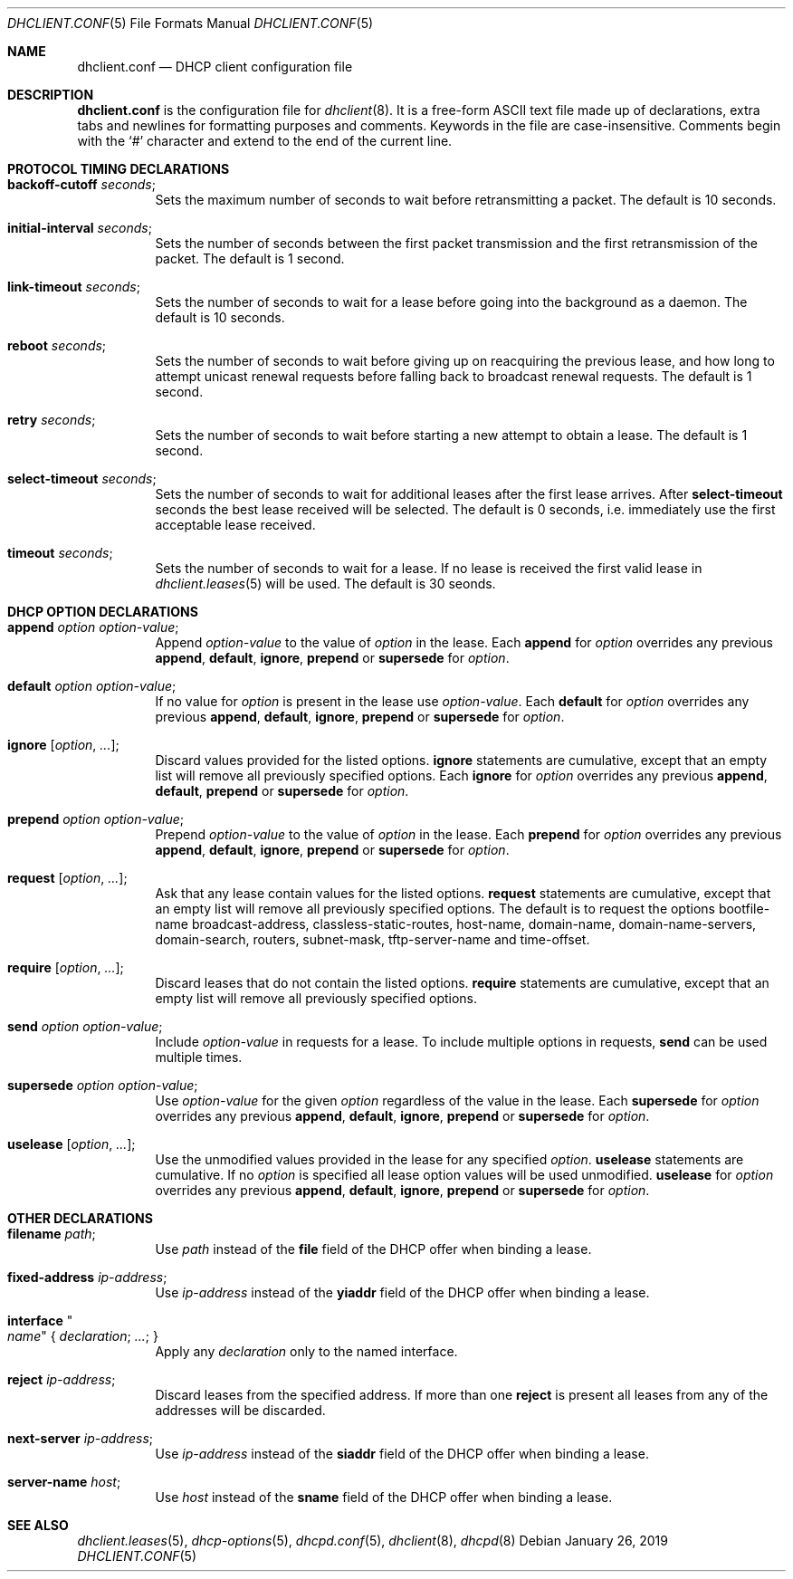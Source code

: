 .\"	$OpenBSD: dhclient.conf.5,v 1.45 2019/01/26 22:55:10 krw Exp $
.\"
.\" Copyright (c) 1997 The Internet Software Consortium.
.\" All rights reserved.
.\"
.\" Redistribution and use in source and binary forms, with or without
.\" modification, are permitted provided that the following conditions
.\" are met:
.\"
.\" 1. Redistributions of source code must retain the above copyright
.\"    notice, this list of conditions and the following disclaimer.
.\" 2. Redistributions in binary form must reproduce the above copyright
.\"    notice, this list of conditions and the following disclaimer in the
.\"    documentation and/or other materials provided with the distribution.
.\" 3. Neither the name of The Internet Software Consortium nor the names
.\"    of its contributors may be used to endorse or promote products derived
.\"    from this software without specific prior written permission.
.\"
.\" THIS SOFTWARE IS PROVIDED BY THE INTERNET SOFTWARE CONSORTIUM AND
.\" CONTRIBUTORS ``AS IS'' AND ANY EXPRESS OR IMPLIED WARRANTIES,
.\" INCLUDING, BUT NOT LIMITED TO, THE IMPLIED WARRANTIES OF
.\" MERCHANTABILITY AND FITNESS FOR A PARTICULAR PURPOSE ARE
.\" DISCLAIMED.  IN NO EVENT SHALL THE INTERNET SOFTWARE CONSORTIUM OR
.\" CONTRIBUTORS BE LIABLE FOR ANY DIRECT, INDIRECT, INCIDENTAL,
.\" SPECIAL, EXEMPLARY, OR CONSEQUENTIAL DAMAGES (INCLUDING, BUT NOT
.\" LIMITED TO, PROCUREMENT OF SUBSTITUTE GOODS OR SERVICES; LOSS OF
.\" USE, DATA, OR PROFITS; OR BUSINESS INTERRUPTION) HOWEVER CAUSED AND
.\" ON ANY THEORY OF LIABILITY, WHETHER IN CONTRACT, STRICT LIABILITY,
.\" OR TORT (INCLUDING NEGLIGENCE OR OTHERWISE) ARISING IN ANY WAY OUT
.\" OF THE USE OF THIS SOFTWARE, EVEN IF ADVISED OF THE POSSIBILITY OF
.\" SUCH DAMAGE.
.\"
.\" This software has been written for the Internet Software Consortium
.\" by Ted Lemon <mellon@fugue.com> in cooperation with Vixie
.\" Enterprises.  To learn more about the Internet Software Consortium,
.\" see ``http://www.isc.org/isc''.  To learn more about Vixie
.\" Enterprises, see ``http://www.vix.com''.
.\"
.Dd $Mdocdate: January 26 2019 $
.Dt DHCLIENT.CONF 5
.Os
.Sh NAME
.Nm dhclient.conf
.Nd DHCP client configuration file
.Sh DESCRIPTION
.Nm
is the configuration file for
.Xr dhclient 8 .
It is a free-form ASCII text file made up of declarations, extra
tabs and newlines for formatting purposes and comments.
Keywords in the file are case-insensitive.
Comments begin with the
.Sq #
character and extend to the end of the current line.
.Sh PROTOCOL TIMING DECLARATIONS
.Bl -tag -width Ds
.It Ic backoff-cutoff Ar seconds ;
Sets the maximum number of seconds to
wait before retransmitting a packet.
The default is 10 seconds.
.It Ic initial-interval Ar seconds ;
Sets the number of seconds between the first packet transmission
and the first retransmission of the packet.
The default is 1 second.
.It Ic link-timeout Ar seconds ;
Sets the number of seconds
to wait for a lease before going into the background as a daemon.
The default is 10 seconds.
.It Ic reboot Ar seconds ;
Sets the number of seconds to wait
before giving up on reacquiring the previous lease, and how long
to attempt unicast renewal requests before falling back to broadcast
renewal requests.
The default is 1 second.
.It Ic retry Ar seconds ;
Sets the number of seconds to wait before starting a new attempt to
obtain a lease.
The default is 1 second.
.It Ic select-timeout Ar seconds ;
Sets the number of seconds to wait for additional leases after the
first lease arrives.
After
.Ic select-timeout
seconds the best lease received will be selected.
The default is 0 seconds, i.e. immediately use
the first acceptable lease received.
.It Ic timeout Ar seconds ;
Sets the number of seconds to wait for a lease.
If no lease is received the first valid lease in
.Xr dhclient.leases 5
will be used.
The default is 30 seonds.
.El
.Sh DHCP OPTION DECLARATIONS
.Bl -tag -width Ds
.It Ic append Ar option option-value ;
Append
.Ar option-value
to the value of
.Ar option
in the lease.
Each
.Ic append
for
.Ar option
overrides any previous
.Ic append ,
.Ic default ,
.Ic ignore ,
.Ic prepend
or
.Ic supersede
for
.Ar option .
.It Ic default Ar option option-value ;
If no value for
.Ar option
is present in the lease use
.Ar option-value .
Each
.Ic default
for
.Ar option
overrides any previous
.Ic append ,
.Ic default ,
.Ic ignore ,
.Ic prepend
or
.Ic supersede
for
.Ar option .
.It Ic ignore Op Ar option , ... ;
Discard values provided for the listed options.
.Ic ignore
statements are cumulative, except that an empty
list will remove all previously specified options.
Each
.Ic ignore
for
.Ar option
overrides any previous
.Ic append ,
.Ic default ,
.Ic prepend
or
.Ic supersede
for
.Ar option .
.It Ic prepend Ar option option-value ;
Prepend
.Ar option-value
to the value of
.Ar option
in the lease.
Each
.Ic prepend
for
.Ar option
overrides any previous
.Ic append ,
.Ic default ,
.Ic ignore ,
.Ic prepend
or
.Ic supersede
for
.Ar option .
.It Ic request Op Ar option , ... ;
Ask that any lease contain values
for the listed options.
.Ic request
statements are cumulative, except that an empty
list will remove all previously specified options.
The default is to request the options
bootfile-name
broadcast-address,
classless-static-routes,
host-name,
domain-name,
domain-name-servers,
domain-search,
routers,
subnet-mask,
tftp-server-name
and
time-offset.
.It Ic require Op Ar option , ... ;
Discard leases that do not contain the listed options.
.Ic require
statements are cumulative, except that an empty
list will remove all previously specified options.
.It Ic send Ar option option-value ;
Include
.Ar option-value
in requests for a lease.
To include multiple options in requests,
.Ic send
can be used multiple times.
.It Ic supersede Ar option option-value ;
Use
.Ar option-value
for the given
.Ar option
regardless of the value in the lease.
Each
.Ic supersede
for
.Ar option
overrides any previous
.Ic append ,
.Ic default ,
.Ic ignore ,
.Ic prepend
or
.Ic supersede
for
.Ar option .
.It Ic uselease Op Ar option , ... ;
Use the unmodified values provided in the lease for
any specified
.Ar option .
.Ic uselease
statements are cumulative.
If no
.Ar option
is specified all lease option values will be used unmodified.
.Ic uselease
for
.Ar option
overrides any previous
.Ic append ,
.Ic default ,
.Ic ignore ,
.Ic prepend
or
.Ic supersede
for
.Ar option .
.El
.Sh OTHER DECLARATIONS
.Bl -tag -width Ds
.It Ic filename Ar path ;
Use
.Ar path
instead of the
.Ic file
field of the DHCP offer when binding a lease.
.It Ic fixed-address Ar ip-address ;
Use
.Ar ip-address
instead of the
.Ic yiaddr
field of the DHCP offer when binding a lease.
.It Ic interface Qo Ar name Qc No { Ar declaration ; ... ; No }
Apply any
.Ar declaration
only to the named interface.
.It Ic reject Ar ip-address ;
Discard leases from the specified address.
If more than one
.Ic reject
is present all leases from any of the
addresses will be discarded.
.It Ic next-server Ar ip-address ;
Use
.Ar ip-address
instead of the
.Ic siaddr
field of the DHCP offer when binding a lease.
.It Ic server-name Ar host ;
Use
.Ar host
instead of the
.Ic sname
field of the DHCP offer when binding a lease.
.El
.Sh SEE ALSO
.Xr dhclient.leases 5 ,
.Xr dhcp-options 5 ,
.Xr dhcpd.conf 5 ,
.Xr dhclient 8 ,
.Xr dhcpd 8
